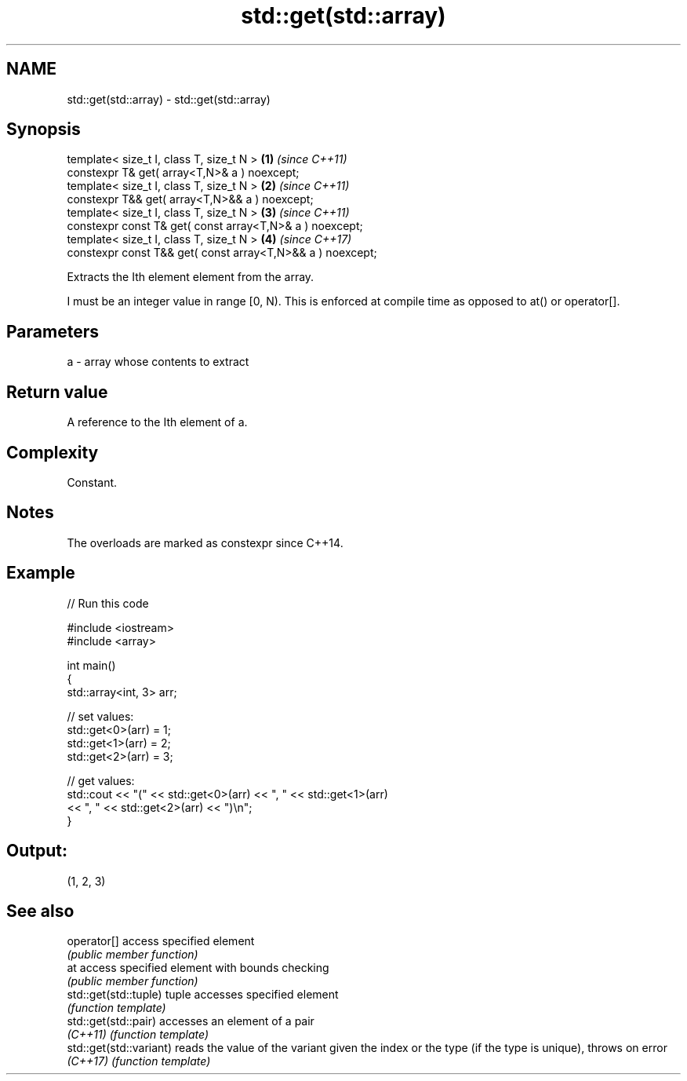 .TH std::get(std::array) 3 "2020.03.24" "http://cppreference.com" "C++ Standard Libary"
.SH NAME
std::get(std::array) \- std::get(std::array)

.SH Synopsis
   template< size_t I, class T, size_t N >                   \fB(1)\fP \fI(since C++11)\fP
   constexpr T& get( array<T,N>& a ) noexcept;
   template< size_t I, class T, size_t N >                   \fB(2)\fP \fI(since C++11)\fP
   constexpr T&& get( array<T,N>&& a ) noexcept;
   template< size_t I, class T, size_t N >                   \fB(3)\fP \fI(since C++11)\fP
   constexpr const T& get( const array<T,N>& a ) noexcept;
   template< size_t I, class T, size_t N >                   \fB(4)\fP \fI(since C++17)\fP
   constexpr const T&& get( const array<T,N>&& a ) noexcept;

   Extracts the Ith element element from the array.

   I must be an integer value in range [0, N). This is enforced at compile time as opposed to at() or operator[].

.SH Parameters

   a - array whose contents to extract

.SH Return value

   A reference to the Ith element of a.

.SH Complexity

   Constant.

.SH Notes

   The overloads are marked as constexpr since C++14.

.SH Example

   
// Run this code

 #include <iostream>
 #include <array>

 int main()
 {
     std::array<int, 3> arr;

     // set values:
     std::get<0>(arr) = 1;
     std::get<1>(arr) = 2;
     std::get<2>(arr) = 3;

     // get values:
     std::cout << "(" << std::get<0>(arr) << ", " << std::get<1>(arr)
               << ", " << std::get<2>(arr) << ")\\n";
 }

.SH Output:

 (1, 2, 3)

.SH See also

   operator[]             access specified element
                          \fI(public member function)\fP
   at                     access specified element with bounds checking
                          \fI(public member function)\fP
   std::get(std::tuple)   tuple accesses specified element
                          \fI(function template)\fP
   std::get(std::pair)    accesses an element of a pair
   \fI(C++11)\fP                \fI(function template)\fP
   std::get(std::variant) reads the value of the variant given the index or the type (if the type is unique), throws on error
   \fI(C++17)\fP                \fI(function template)\fP
